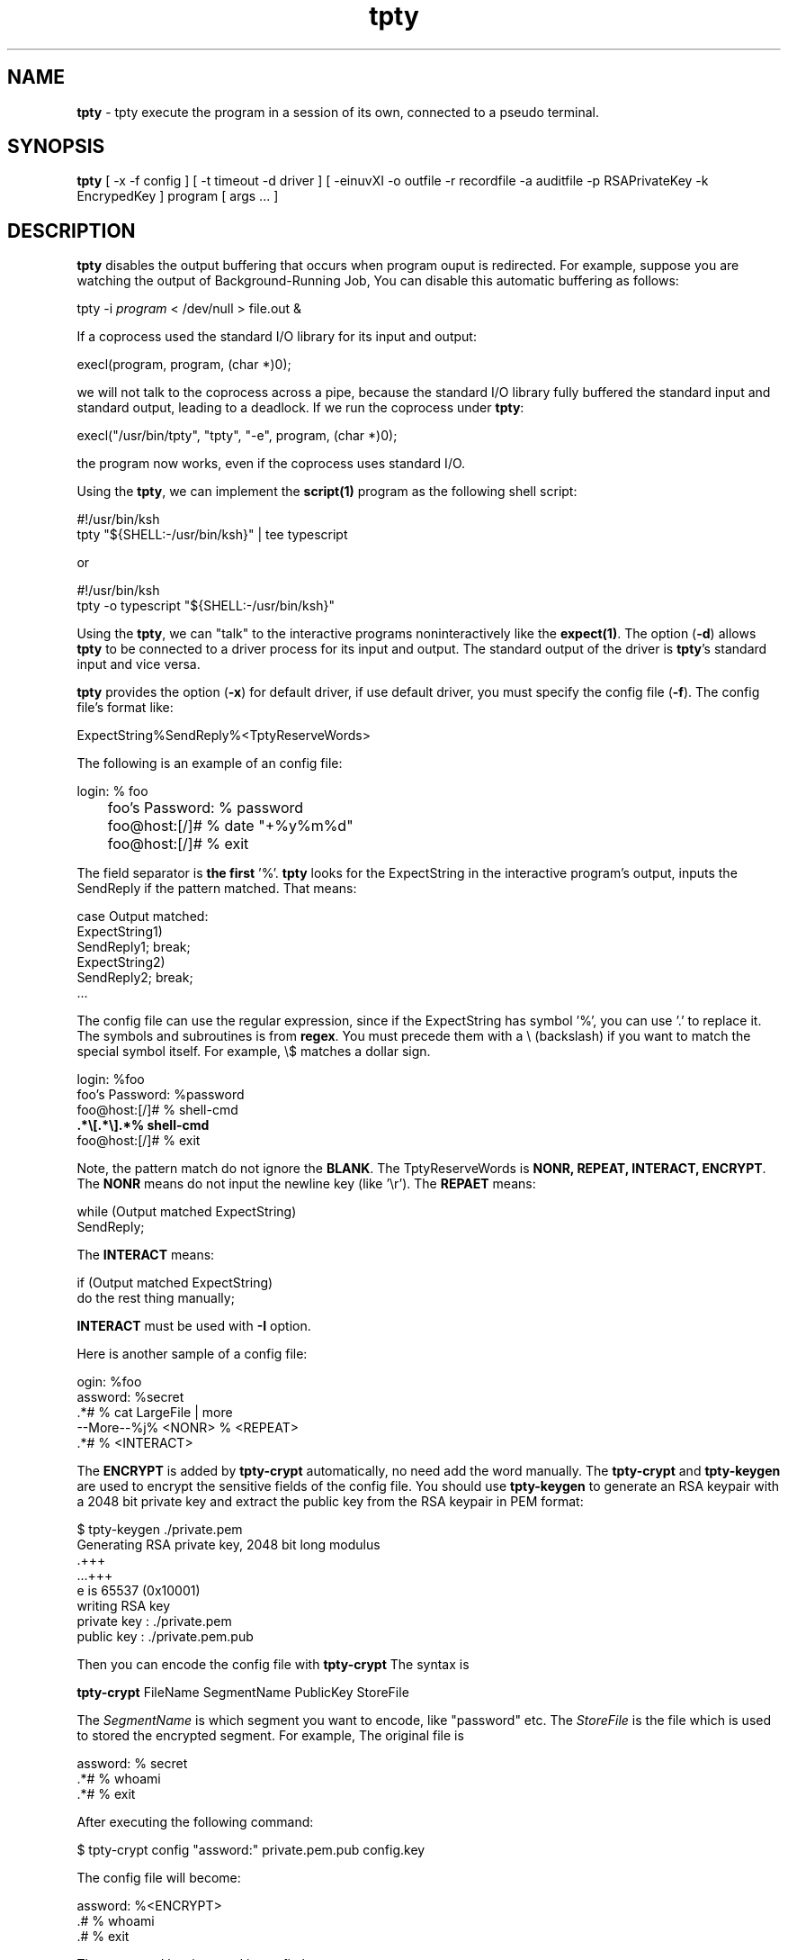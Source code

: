 .\" Manpage for tpty.
.\" Contact gong_cun@bocmacau.com to correct errors or typos.
.TH tpty 1 "10 April 2015" "1.07" "tpty man page"
.SH NAME
\fBtpty\fP \- tpty execute the program in a session of its own, connected to a pseudo terminal.
.SH SYNOPSIS
\fBtpty\fP [ -x -f config ] [ -t timeout -d driver ] [ -einuvXI -o outfile -r recordfile -a auditfile -p RSAPrivateKey -k EncrypedKey ] program [ args ... ]
.SH DESCRIPTION
\fBtpty\fP disables the output buffering that occurs when program ouput is redirected.
For example, suppose you are watching the output of Background-Running Job,
You can disable this automatic buffering as follows:
.nf

        tpty -i \fIprogram\fP < /dev/null > file.out &

.fi
If a coprocess used the standard I/O library for its input and output:
.nf

        execl(program, program, (char *)0);
        
.fi
we will not talk to the coprocess across a pipe, because the standard I/O library 
fully buffered the standard input and standard output, leading to a deadlock. If we
run the coprocess under \fBtpty\fP:
.nf

        execl("/usr/bin/tpty", "tpty", "-e", program, (char *)0);
        
.fi
the program now works, even if the coprocess uses standard I/O.

Using the \fBtpty\fP, we can implement the \fBscript(1)\fP program as the following
shell script:
.nf

        #!/usr/bin/ksh
        tpty "${SHELL:-/usr/bin/ksh}" | tee typescript
        
.fi
or
.nf

        #!/usr/bin/ksh
        tpty -o typescript "${SHELL:-/usr/bin/ksh}"
        
.fi



Using the \fBtpty\fP, we can "talk" to the interactive programs noninteractively 
like the \fBexpect(1)\fP.
The option (\fB\-d\fP) allows \fBtpty\fP to be connected to a driver process for
its input and output. The standard output of the driver is \fBtpty\fP's standard input and
vice versa.

\fBtpty\fP provides the option (\fB\-x\fP) for default driver, if use default driver,
you must specify the config file (\fB\-f\fP). The config file's format like:
.nf

    ExpectString%SendReply%<TptyReserveWords>

.fi
The following is an example of an config file:
.nf

	login: % foo
	foo's Password: % password
	foo@host:[/]# % date "+%y%m%d"
	foo@host:[/]# % exit

.fi
.PP
The field separator is \fBthe first\fP '%'. \fBtpty\fP looks for the 
ExpectString in the interactive program's output,
inputs the SendReply if the pattern matched. That means:
.nf

    case Output matched:
            ExpectString1)
                    SendReply1; break;
            ExpectString2)
                    SendReply2; break;
            ...

.fi

The config file can use the regular expression, since if the ExpectString
has symbol '%', you can use '.' to replace it.
The symbols and subroutines is from \fBregex\fP. You must precede them with a \\ (backslash)
if you want to match the special symbol itself. For example, \\$ matches a dollar sign.
.nf

    login: %foo 
    foo's Password: %password 
    foo@host:[/]# % shell-cmd 
    \fB.*\\[.*\\].*% shell-cmd\fP 
    foo@host:[/]# % exit

.fi
Note, the pattern match do not ignore the \fBBLANK\fP.
The TptyReserveWords
is \fBNONR, REPEAT, INTERACT, ENCRYPT\fP. The 
.B NONR
means do not input the newline key (like '\\r').
The
.B REPAET
means:
.nf

    while (Output matched ExpectString)
        SendReply;

.fi
The
.B INTERACT
means:
.nf

    if (Output matched ExpectString)
            do the rest thing manually;

.fi
.B INTERACT
must be used with
.B \-I
option.

Here is another sample of a config file:
.nf

    ogin: %foo
    assword: %secret
    .*# % cat LargeFile | more
    --More--%j% <NONR> % <REPEAT>
    .*# % <INTERACT>

.fi

The
.B ENCRYPT
is added by
.B tpty-crypt
automatically, no need add the word manually.
The
.B tpty-crypt
and
.B tpty-keygen
are used to encrypt the sensitive fields of the config file.
You should use
.B tpty-keygen
to generate an RSA keypair with a 2048 bit private key
and extract the public key from the RSA keypair in PEM format:
.nf

    $ tpty-keygen ./private.pem
    Generating RSA private key, 2048 bit long modulus
    .+++
    ...+++
    e is 65537 (0x10001)
    writing RSA key
    private key : ./private.pem
    public  key : ./private.pem.pub 

.fi
Then you can encode the config file with
.B tpty-crypt
The syntax is
.nf

    \fBtpty-crypt\fP FileName SegmentName PublicKey StoreFile

.fi
The
.I SegmentName
is which segment you want to encode, like "password" etc.
The
.I StoreFile
is the file which is used to stored the encrypted segment.
For example, The original file is
.nf

    assword: % secret
    .*# % whoami
    .*# % exit

.fi
After executing the following command:
.nf

    $ tpty-crypt config "assword:" private.pem.pub config.key

.fi 
The config file will become:
.nf 

    assword: %<ENCRYPT>
    .# % whoami
    .# % exit

.fi
The encrypted key is stored in config.key.

When the config file is ready, you can execute the following command:
.nf

        tpty -x -f \fIconfig\fP telnet remote-host

.fi

If the file is encrypted, execute:
.nf

        tpty -x -f \fIconfig\fP -p private.pem -k config.key telnet remote-host

.fi

Because the 
.B tpty
creates a session with a pseudo terminal,
even you can write the driver program yourself to talk to the pseudo terminal.
.nf

        tpty -d \fIdriver\fP program [ args ... ]

.fi

.SH OPTIONS
Valid options are:
.TP
\fB\-a\fP \fIauditfile\fP
File containing all input from stdin, including the stty in noecho mode.
.TP
\fB\-d\fP \fIdriver\fP
Specifies the driver program for stdin/stdout.
.TP
\fB\-e\fP
Does not echo characters for slave pty's line discipline.
.TP
\fB\-f\fP \fIconfig\fP
Specifies the config file for default driver, must use \fB\-f\fP and \fB\-x\fP flags together.
.TP
\fB\-i\fP
Ignore EOF on standard input.
.TP
\fB\-k\fP \fIEncryptedKey\fP
Specifies the file which save the encrypted segment of the config file.
.TP
\fB\-n\fP
No interactive mode.
.TP
\fB\-o\fP \fIoutfile\fP
Designates the file to be used for the program output.
.TP
\fB\-p\fP \fIRSAPrivateKey\fP
Specifies the RSA private key to decrypt the config file.
.TP
\fB\-r\fP \fIrecordfile\fP
Output timing data to \fIrecordfile\fP.
This data contains two fields, separated by a space.
The first field indicates how much time elapsed since the previous output.
The second field indicates how many characters were output this time.
This information can be used to replay outfile (-o) with realistic typing and output delays.
.TP
\fB\-t\fP \fItimeout\fP
If after timeout, none of interactive program's output have been seen, \fBtpty\fP
will exit. If you don't specify the \fB-x\fP option,
the \fBtimeout\fP will be ignored. Default timeout is 10 seconds. If \fBtimeout\fP < 0, will
wait forever.
.TP
\fB\-u\fP
Unlink the encrypted key file (specified by \fB\-k\fP option).
.TP
\fB\-v\fP
Verbose mode. It only displays the slave pty's device name, not is very helpful for debugging.
.TP
\fB\-x\fP
Choose default driver. Must use \fB\-f\fP and \fB\-x\fP flags together, it will interpret the
config file, drive interactive programs in noninteractive modes.
.TP
\fB\-X\fP
Redirect output to /dev/null if use the default driver.
.TP
\fB\-I\fP
If you don't want to completely automate a task with a driver
(\fB\-d\fP or \fB\-x\fP), the \fB\-I\fP option is to automate
some of it and then do the rest manually.
For example, if the
.I config's
(\fB\-f\fP) content is:
.nf

        assword: %TopSecret
        .*# % <INTERACT>

.fi
When execute:
.nf

	tpty -I -x -f \fIconfig\fP ssh remote-host

.fi
Now consider doing this manually.

.SH NOTES
Certain interactive commands, such as
\fBvi(1)\fP, create garbage in the outfile (-o).
.B tpty
works best with commands that do not manipulate the screen,
the results are meant to emulate a hardcopy terminal.

.SH Exit Status
This command returns the following exit values:
.TP
\fB0\fP
Successful completion.
.TP
\fB>0\fP
An error occurred.

.SH BUGS
If
.B tpty
with
.B -o
option,
it will place
.I everything
in the output file, including linefeeds and backspaces.  This is not what the
naive user expects.

.SH HISTORY
.B tpty
The prototype of
.B tpty
was 
.B pty
what was written by W.Richard Stevens for APUE.
Gong Cun implemented the default driver for interactive programs 
with other features, was inspired by 
.B expect(1)
and GNU/Linux
.B script(1)
utility.
The
.B tpty
worked on AIX, GNU/Linux and MacOSX.

.SH SEE ALSO
expect(1), script(1), tptyreplay(1), tty(1), pty(5), regex(3)

.SH PROBLEMS
Problems with
.B tpty
should be reported to 
<gongcunjust@gmail.com>

